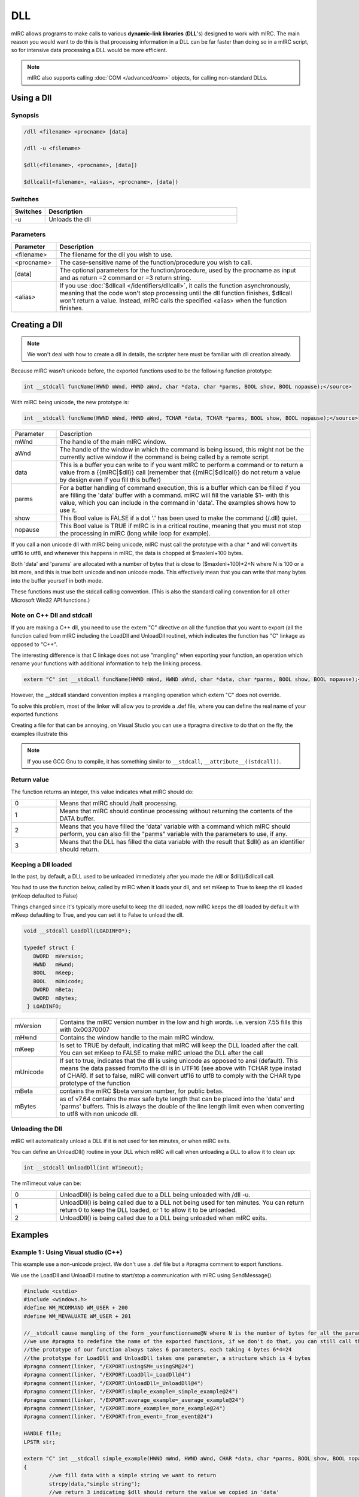 DLL
===

mIRC allows programs to make calls to various **dynamic-link libraries** (**DLL**'s) designed to work with mIRC. The main reason you would want to do this is that processing information in a DLL can be far faster than doing so in a mIRC script, so for intensive data processing a DLL would be more efficient.

.. note:: mIRC also supports calling :doc:`COM </advanced/com>` objects, for calling non-standard DLLs.

Using a Dll
-----------

Synopsis
^^^^^^^^

.. code:: text

	/dll <filename> <procname> [data]

	/dll -u <filename>

	$dll(<filename>, <procname>, [data])

	$dllcall(<filename>, <alias>, <procname>, [data])

Switches
^^^^^^^^

.. list-table::
    :widths: 15 85
    :header-rows: 1

    * - Switches
      - Description
    * - -u
      - Unloads the dll

Parameters
^^^^^^^^^^

.. list-table::
    :widths: 15 85
    :header-rows: 1

    * - Parameter
      - Description
    * - <filename>
      - The filename for the dll you wish to use.
    * - <procname>
      - The case-sensitive name of the function/procedure you wish to call.
    * - [data] 
      - The optional parameters for the function/procedure, used by the procname as input and as return =2 command or =3 return string.
    * - <alias>
      - If you use :doc:`$dllcall </identifiers/dllcall>`, it calls the function asynchronously, meaning that the code won't stop processing until the dll function finishes, $dllcall won't return a value. Instead, mIRC calls the specified <alias> when the function finishes.

Creating a Dll
--------------

.. note:: We won't deal with how to create a dll in details, the scripter here must be familiar with dll creation already.

Because mIRC wasn't unicode before, the exported functions used to be the following function prototype:

.. code:: c

	int __stdcall funcName(HWND mWnd, HWND aWnd, char *data, char *parms, BOOL show, BOOL nopause);</source>

With mIRC being unicode, the new prototype is:

.. code:: c

	int __stdcall funcName(HWND mWnd, HWND aWnd, TCHAR *data, TCHAR *parms, BOOL show, BOOL nopause);</source>

.. list-table::
    :widths: 15 85
    :header-rows: 0

    * - Parameter
      - Description
    * - mWnd 
      - The handle of the main mIRC window.
    * - aWnd
      - The handle of the window in which the command is being issued, this might not be the currently active window if the command is being called by a remote script.
    * - data 
      - This is a buffer you can write to if you want mIRC to perform a command or to return a value from a {{mIRC|$dll}} call (remember that {{mIRC|$dllcall}} do not return a value by design even if you fill this buffer)
    * - parms 
      - For a better handling of command execution, this is a buffer which can be filled if you are filling the 'data' buffer with a command. mIRC will fill the variable $1- with this value, which you can include in the command in 'data'. The examples shows how to use it.
    * - show 
      - This Bool value is FALSE if a dot '.' has been used to make the command (/.dll) quiet.
    * - nopause
      - This Bool value is TRUE if mIRC is in a critical routine, meaning that you must not stop the processing in mIRC (long while loop for example).


If you call a non unicode dll with mIRC being unicode, mIRC must call the prototype with a char * and will convert its utf16 to utf8, and whenever this happens in mIRC, the data is chopped at $maxlenl+100 bytes.

Both 'data' and 'params' are allocated with a number of bytes that is close to ($maxlenl+100)*2+N where N is 100 or a bit more, and this is true both unicode and non unicode mode. This effectively mean that you can write that many bytes into the buffer yourself in both mode.

These functions must use the stdcall calling convention. (This is also the standard calling convention for all other Microsoft Win32 API functions.)

Note on C++ Dll and stdcall
^^^^^^^^^^^^^^^^^^^^^^^^^^^

If you are making a C++ dll, you need to use the extern "C" directive on all the function that you want to export (all the function called from mIRC including the LoadDll and UnloadDll routine), which indicates the function has "C" linkage as opposed to "C++".

The interesting difference is that C linkage does not use "mangling" when exporting your function, an operation which rename your functions with additional information to help the linking process.

.. code:: c

	extern "C" int __stdcall funcName(HWND mWnd, HWND aWnd, char *data, char *parms, BOOL show, BOOL nopause);</source>

However, the __stdcall standard convention implies a mangling operation which extern "C" does not override.

To solve this problem, most of the linker will allow you to provide a .def file, where you can define the real name of your exported functions

Creating a file for that can be annoying, on Visual Studio you can use a #pragma directive to do that on the fly, the examples illustrate this

.. note:: If you use GCC Gnu to compile, it has something similar to ``__stdcall``, ``__attribute__((stdcall))``.

Return value
^^^^^^^^^^^^

The function returns an integer, this value indicates what mIRC should do:

.. list-table::
    :widths: 15 85
    :header-rows: 0

    * - 0 
      - Means that mIRC should /halt processing.
    * - 1 
      - Means that mIRC should continue processing without returning the contents of the DATA buffer.
    * - 2 
      - Means that you have filled the 'data' variable with a command which mIRC should perform, you can also fill the "parms" variable with the parameters to use, if any.
    * - 3 
      - Means that the DLL has filled the data variable with the result that $dll() as an identifier should return.

.. note: This only applies when using $dll or /dll.

Keeping a Dll loaded
^^^^^^^^^^^^^^^^^^^^

In the past, by default, a DLL used to be unloaded immediately after you made the /dll or $dll()/$dllcall call.

You had to use the function below, called by mIRC when it loads your dll, and set mKeep to True to keep the dll loaded (mKeep defaulted to False)

Things changed since it's typically more useful to keep the dll loaded, now mIRC keeps the dll loaded by default with mKeep defaulting to True, and you can set it to False to unload the dll.

.. code:: c

	void __stdcall LoadDll(LOADINFO*);

	typedef struct {
	   DWORD  mVersion;
	   HWND   mHwnd;
	   BOOL   mKeep;
	   BOOL   mUnicode;
	   DWORD  mBeta;
	   DWORD  mBytes;
	 } LOADINFO;

.. list-table::
    :widths: 15 85
    :header-rows: 0

    * - mVersion
      - Contains the mIRC version number in the low and high words. i.e. version 7.55 fills this with 0x00370007
    * - mHwnd
      - Contains the window handle to the main mIRC window.
    * - mKeep
      - Is set to TRUE by default, indicating that mIRC will keep the DLL loaded after the call. You can set mKeep to FALSE to make mIRC unload the DLL after the call
    * - mUnicode
      - If set to true, indicates that the dll is using unicode as opposed to ansi (default). This means the data passed from/to the dll is in UTF16 (see above with TCHAR type instad of CHAR). If set to false, mIRC will convert utf16 to utf8 to comply with the CHAR type prototype of the function
    * - mBeta
      - contains the mIRC $beta version number, for public betas.
    * - mBytes
      - as of v7.64 contains the max safe byte length that can be placed into the 'data' and 'parms' buffers. This is always the double of the line length limit even when converting to utf8 with non unicode dll.

Unloading the Dll
^^^^^^^^^^^^^^^^^

mIRC will automatically unload a DLL if it is not used for ten minutes, or when mIRC exits.

You can define an UnloadDll() routine in your DLL which mIRC will call when unloading a DLL to allow it to clean up:

.. code:: c

	int __stdcall UnloadDll(int mTimeout);

The mTimeout value can be:

.. list-table::
    :widths: 15 85
    :header-rows: 0

    * - 0
      - UnloadDll() is being called due to a DLL being unloaded with /dll -u.
    * - 1 
      - UnloadDll() is being called due to a DLL not being used for ten minutes. You can return return 0 to keep the DLL loaded, or 1 to allow it to be unloaded.
    * - 2
      - UnloadDll() is being called due to a DLL being unloaded when mIRC exits.

Examples
--------

Example 1 : Using Visual studio (C++)
^^^^^^^^^^^^^^^^^^^^^^^^^^^^^^^^^^^^^

This example use a non-unicode project. We don't use a .def file but a #pragma comment to export functions.

We use the LoadDll and UnloadDll routine to start/stop a communication with mIRC using SendMessage().

.. code:: c

	#include <cstdio>
	#include <windows.h>
	#define WM_MCOMMAND WM_USER + 200
	#define WM_MEVALUATE WM_USER + 201

	//__stdcall cause mangling of the form _yourfunctionname@N where N is the number of bytes for all the parameters
	//we use #pragma to redefine the name of the exported functions, if we don't do that, you can still call the dll using the name "_youfunctionname@24" ;)
	//the prototype of our function always takes 6 parameters, each taking 4 bytes 6*4=24
	//the prototype for LoadDll and UnloadDll takes one parameter, a structure which is 4 bytes
	#pragma comment(linker, "/EXPORT:usingSM=_usingSM@24")
	#pragma comment(linker, "/EXPORT:LoadDll=_LoadDll@4")
	#pragma comment(linker, "/EXPORT:UnloadDll=_UnloadDll@4")
	#pragma comment(linker, "/EXPORT:simple_example=_simple_example@24")
	#pragma comment(linker, "/EXPORT:average_example=_average_example@24")
	#pragma comment(linker, "/EXPORT:more_example=_more_example@24")
	#pragma comment(linker, "/EXPORT:from_event=_from_event@24")

	HANDLE file;
	LPSTR str;

	extern "C" int __stdcall simple_example(HWND mWnd, HWND aWnd, CHAR *data, char *parms, BOOL show, BOOL nopause)
	{
	        //we fill data with a simple string we want to return
		strcpy(data,"simple string");
		//we return 3 indicating $dll should return the value we copied in 'data'
		return 3;
	}

	extern "C" int __stdcall average_example(HWND mWnd, HWND aWnd, CHAR *data, char *parms, BOOL show, BOOL nopause)
	{
	        //we fill data with a command we want mirc to execute
		strcpy(data,"/echo -a Ã¨");
		//we return 2 indicating mIRC should execute the command in 'data'.
		return 2;
	}

	extern "C" int __stdcall more_example(HWND mWnd, HWND aWnd, CHAR *data, char *parms, BOOL show, BOOL nopause)
	{
	        //we fill data with a command we want mirc to execute
		strcpy(data,"/echo -a $1-");
	       	strcpy(parms,"test");
		//we return 2 indicating mIRC should execute the command in 'data', and set $1- to parms.
		return 2;
	}

	extern "C" int __stdcall from_event(HWND mWnd, HWND aWnd, CHAR *data, char *parms, BOOL show, BOOL nopause)
	{

	        strcpy(str,"$nick");
		SendMessage(mWnd, WM_MEVALUATE, MAKEWPARAM(0, atoi(data)), 0);
	        strcpy(data,str);
		return 3;
	}

	extern "C" int __stdcall usingSM(HWND mWnd, HWND aWnd, CHAR *data, char *parms, BOOL show, BOOL nopause)
	{
		//send //echo -s Hello world to mIRC
		strcpy(str,"//echo -a Hello world");
		SendMessage(mWnd, WM_MCOMMAND, 1 , 0);
		//Ask mIRC to evaluate and send back the result
		strcpy(str,"m $+ $upper(irc)");
		SendMessage(mWnd, WM_MEVALUATE, 0, 0);
		//Copy the result of "m $+ $upper(irc)" into data and we return 3 indicating $dll returns what 'data' contains
		strcpy(data,str);
		return 3;
	}

	 typedef struct {
	   DWORD  mVersion;
	   HWND   mHwnd;
	   BOOL   mKeep;
	   BOOL   mUnicode;
	   DWORD  mBeta;
	   DWORD  mBytes;
	 } LOADINFO;

	extern "C" void __stdcall LoadDll(LOADINFO *load) {
		file = CreateFileMapping(INVALID_HANDLE_VALUE,NULL,PAGE_READWRITE,0,4096, "mIRC");
		str = (LPSTR) MapViewOfFile(file, FILE_MAP_ALL_ACCESS, 0, 0, 0);
		//after MapViewOfFile(), 'str' is where you write to but also is the result of each call with WM_MEVALUATE:
	 }

	extern "C" int __stdcall  UnloadDll(int mTimeout) {
		//if dll is unloaded because mIRC exit or dll -u is used, we clean up, otherwise we prevent the unloading by returning 0.
		if (mTimeout != 1) 
	        {
	        UnmapViewOfFile(str);
	        CloseHandle(file);
	        }
		return 0;
	}

Use $dll(yourdll.dll,simple_example,) which will return "simple string".

Use $dll(yourdll.dll,average_example,) or '/dll yourdll.dll average_example', this will execute "/echo -a è" in mIRC 7.x, because the project is not unicode, the two bytes Ã¨ are sent as ascii, mIRC 7.x will correctly decode that as utf8. On mIRC 6.x (you would need to remove the mUnicode to mBytes variable in the LOADINFO structure), this would display the two bytes.

If you set the mUnicode variable to TRUE on mIRC 7.x in the LoadDll function and if you set your project to use unicode (in visual studio: project properties > configuration properties > general > character set), this would correctly show the two bytes as well.

Use $dll(yourdll.dll,more_example,) or '/dll yourdll.dll more_example' ;this will fill $1- from data with the value from parms and execute the final "//echo -a test".

Use $dll(yourdll.dll,from_event,$eventid) inside an event where $nick exists, this will use SendMessage() to evaluate $nick from the event context and fill data with that value, returned by $dll.

Use $dll(yourdll.dll,usingSM,) which will use SendMessage() to execute a command in mIRC, it will also evaluate a line of code and return the result in $dll().

Example 2 : Using GNU GCC on Windows (C)
^^^^^^^^^^^^^^^^^^^^^^^^^^^^^^^^^^^^^^^^

.. code:: c

	//To compile, use:
	//gcc -c -O3 reverse.c ; gcc -shared --export-all-symbols -o reverse.dll -O3 reverse.o
	//reverse.c content:
	#include <windows.h>
	#include <string.h>
	  
	int __attribute__((stdcall))
	reverse(HWND mWnd, HWND aWnd, char *data, char *parms, BOOL show, BOOL nopause)
	{
	      char *l = *data ? data + strlen(data) - 1 : data;
	      char *p = parms;
	      while ((*p++ = *l--));
	      strcpy(data, "/echo -s ");
	      strcat(data+8, parms);
	      return 2;
	}

Use /dll reverse.dll reverse <text>.